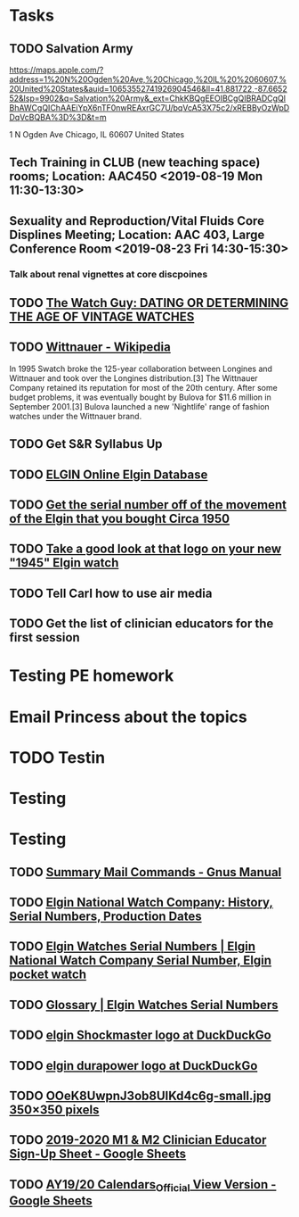 * Tasks
** TODO Salvation Army
https://maps.apple.com/?address=1%20N%20Ogden%20Ave,%20Chicago,%20IL%20%2060607,%20United%20States&auid=10653552741926904546&ll=41.881722,-87.665252&lsp=9902&q=Salvation%20Army&_ext=ChkKBQgEEOIBCgQIBRADCgQIBhAWCgQIChAAEiYpX6nTF0nwREAxrGC7U/bqVcA53X75c2/xREBByOzWpDDqVcBQBA%3D%3D&t=m

1 N Ogden Ave
Chicago, IL  60607
United States
** Tech Training in CLUB (new teaching space) rooms; Location: AAC450 <2019-08-19 Mon 11:30-13:30>
** Sexuality and Reproduction/Vital Fluids Core Displines Meeting; Location: AAC 403, Large Conference Room <2019-08-23 Fri 14:30-15:30>
*** Talk about renal vignettes at core discpoines
** TODO [[http://www.thewatchguy.com/pages/DATING.html][The Watch Guy: DATING OR DETERMINING THE AGE OF VINTAGE WATCHES]]
** TODO [[https://en.wikipedia.org/wiki/Wittnauer][Wittnauer - Wikipedia]]


In 1995 Swatch broke the 125-year collaboration between Longines and Wittnauer and took over the Longines distribution.[3] The Wittnauer Company retained its reputation for most of the 20th century. After some budget problems, it was eventually bought by Bulova for $11.6 million in September 2001.[3]
Bulova launched a new 'Nightlife' range of fashion watches under the Wittnauer brand.
** TODO Get S&R Syllabus Up
** TODO [[http://elginwatches.org/cgi-bin/elgin_sn?sn=I755604&action=search][ELGIN Online Elgin Database]]
** TODO [[https://rush-my.sharepoint.com/:o:/r/personal/tom_shannon_rush_edu/Documents/THOMAS%20@%20rush.edu?d=w0e52b8117e8d4f199da56f70ceb33cba&csf=1&e=Pt96B4][Get the serial number off of the movement of the Elgin that you bought Circa 1950]]
** TODO [[https://rush-my.sharepoint.com/:o:/r/personal/tom_shannon_rush_edu/Documents/THOMAS%20@%20rush.edu?d=w0e52b8117e8d4f199da56f70ceb33cba&csf=1&e=Ji64PH][Take a good look at that logo on your new "1945" Elgin watch]]
:LOGBOOK:
- Note taken on [2019-08-20 Tue 07:50] \\
  If its a shockmaster logo and not a durapower logo, the dial may have been repleacd.
:END:
** TODO Tell Carl how to use air media
** TODO Get the list of clinician educators for the first session
SCHEDULED: <2019-08-20 Tue>
* Testing PE homework
* Email Princess about the topics
* TODO Testin
* Testing
* Testing

** TODO [[https://www.gnu.org/software/emacs/manual/html_node/gnus/Summary-Mail-Commands.html][Summary Mail Commands - Gnus Manual]]

** TODO [[http://www.pocketwatchrepair.com/histories/elgin.html][Elgin National Watch Company: History, Serial Numbers, Production Dates]]

** TODO  [[http://www.elginnumbers.com/][Elgin Watches Serial Numbers | Elgin National Watch Company Serial Number, Elgin pocket watch]]
:LOGBOOK:
- Note taken on [2019-08-20 Tue 07:19] \\
  This appears to be the database to use.
:END:

** TODO [[http://www.elginnumbers.com/elgin_glossary/][Glossary | Elgin Watches Serial Numbers]]
:LOGBOOK:
- Note taken on [2019-08-20 Tue 07:19] \\
  Useful definition of terms, especially those specific to Elgins
:END:

** TODO [[https://duckduckgo.com/?q=elgin+Shockmaster+logo&t=osx&ia=images][elgin Shockmaster logo at DuckDuckGo]]

** TODO [[https://duckduckgo.com/?q=elgin+durapower+logo&t=osx&iar=images&ia=images][elgin durapower logo at DuckDuckGo]]

** TODO [[http://cf.collectorsweekly.com/stories/OOeK8UwpnJ3ob8UIKd4c6g-small.jpg][OOeK8UwpnJ3ob8UIKd4c6g-small.jpg 350×350 pixels]]

** TODO [[https://docs.google.com/spreadsheets/d/1x7n8pP0Nc2_b5jYsSqV92Zj1n83jLTjClBpqNhj5zPo/edit?ts=5d5c1e61#gid=2127619499][2019-2020 M1 & M2 Clinician Educator Sign-Up Sheet - Google Sheets]]

** TODO [[https://docs.google.com/spreadsheets/d/1hcboK2i-BaiAQ-X5dT5atribwcXZdlo_eWlQuAT5z70/edit#gid=247385148][AY19/20 Calendars_Official View Version - Google Sheets]]
